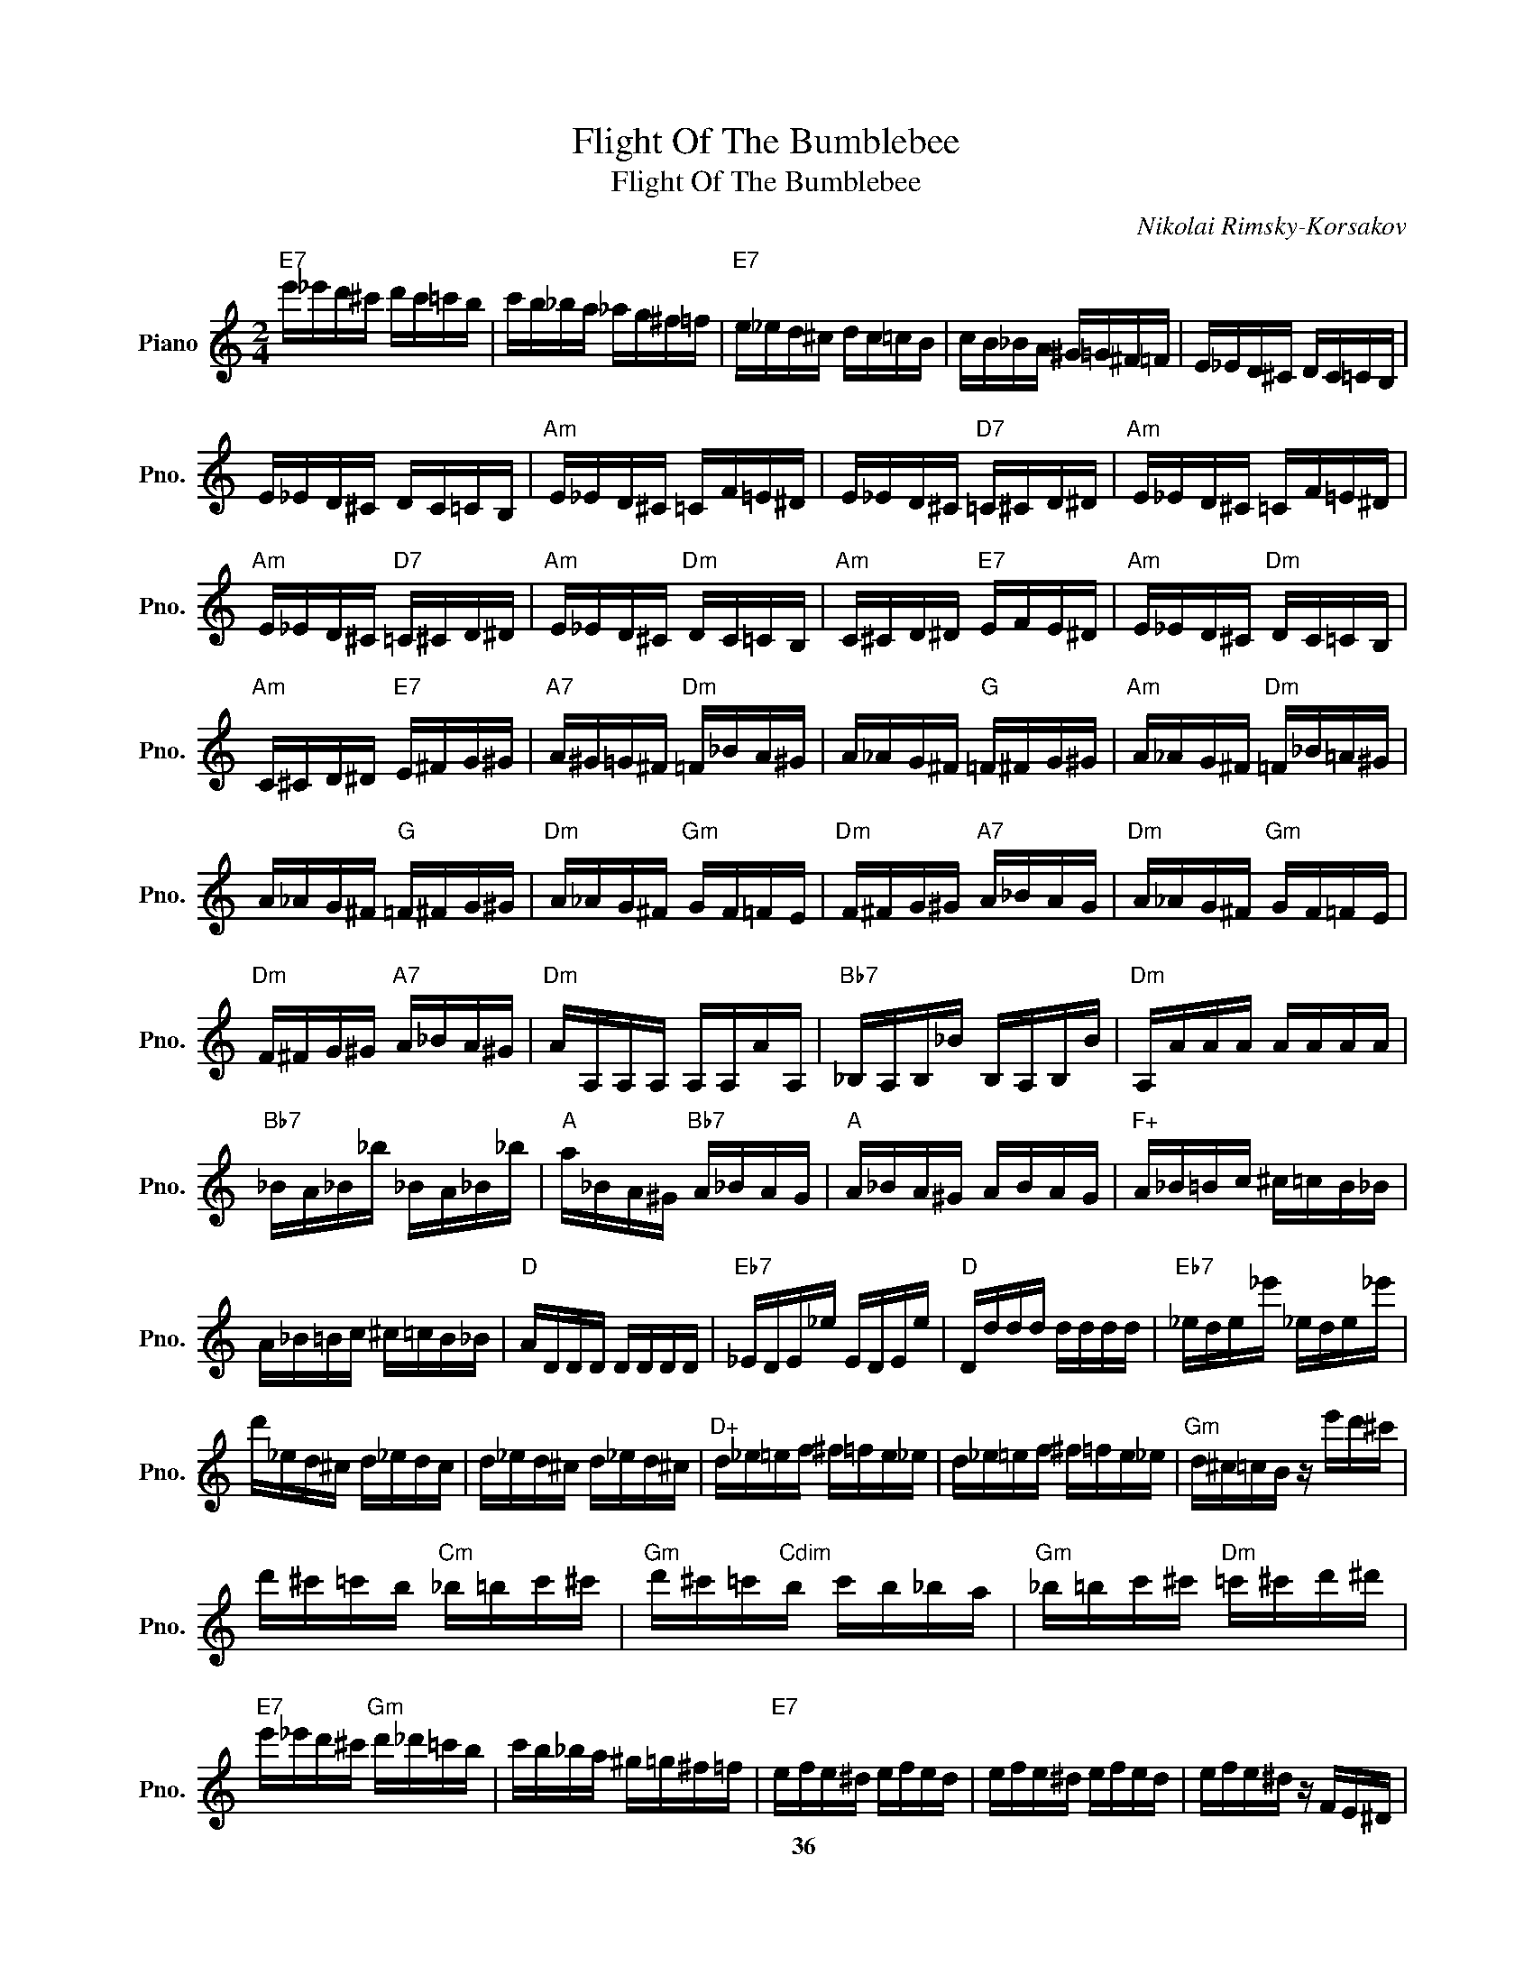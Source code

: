 X:1
T:Flight Of The Bumblebee
T:Flight Of The Bumblebee
C:Nikolai Rimsky-Korsakov
Z:All Rights Reserved
L:1/16
M:2/4
K:C
V:1 treble nm="Piano" snm="Pno."
%%MIDI program 0
V:1
"E7" e'_e'd'^c' d'c'=c'b | c'b_ba _ag^f=f |"E7" e_ed^c dc=cB | cB_BA ^G=G^F=F | E_ED^C DC=CB, | %5
w: |||||
 E_ED^C DC=CB, |"Am" E_ED^C =CF=E^D | E_ED^C"D7" =C^CD^D |"Am" E_ED^C =CF=E^D | %9
w: ||||
"Am" E_ED^C"D7" =C^CD^D |"Am" E_ED^C"Dm" DC=CB, |"Am" C^CD^D"E7" EFE^D |"Am" E_ED^C"Dm" DC=CB, | %13
w: ||||
"Am" C^CD^D"E7" E^FG^G |"A7" A^G=G^F"Dm" =F_BA^G | A_AG^F"G" =F^FG^G |"Am" A_AG^F"Dm" =F_B=A^G | %17
w: ||||
 A_AG^F"G" =F^FG^G |"Dm" A_AG^F"Gm" GF=FE |"Dm" F^FG^G"A7" A_BAG |"Dm" A_AG^F"Gm" GF=FE | %21
w: ||||
"Dm" F^FG^G"A7" A_BA^G |"Dm" AA,A,A, A,A,AA, |"Bb7" _B,A,B,_B B,A,B,B |"Dm" A,AAA AAAA | %25
w: ||||
"Bb7" _BA_B_b _BA_B_b |"A" a_BA^G"Bb7" A_BAG |"A" A_BA^G ABAG |"F+" A_B=Bc ^c=cB_B | %29
w: ||||
 A_B=Bc ^c=cB_B |"D" ADDD DDDD |"Eb7" _EDE_e EDEe |"D" Dddd dddd |"Eb7" _ede_e' _ede_e' | %34
w: |||||
 d'_ed^c d_edc | d_ed^c d_ed^c |"D+" d_e=ef ^f=fe_e | d_e=ef ^f=fe_e |"Gm" d^c=cB z e'd'^c' | %39
w: |||||
 d'^c'=c'b"Cm" _b=bc'^c' |"Gm" d'^c'=c'"Cdim"b c'b_ba |"Gm" _b=bc'^c'"Dm" =c'^c'd'^d' | %42
w: |||
"E7" e'_e'd'^c'"Gm" d'_d'=c'b | c'b_ba ^g=g^f=f |"E7" efe^d efed | efe^d efed | efe^d z FE^D | %47
w: ||* 36 * * * * * *|||
"E7" EFE^D EFED |"Am" E^D=D^C"Dm" DC=CB, |"Am" CB,_B,A, _A,G,_G,F, |"E7" z4 e2c2 | A2F2 A2c2 | %52
w: |||||
 e4 e2c2 | A2F2 A2c2 |"E7" E,F,^F,G, ^G,A,^A,B, | C^CD^D EF^FG | ^GA^AB c^cd^d |"Am" efe^d efe^d | %58
w: ||||||
"Am" e_ed^c =cf=e^d | e_ed_d"Dm" c^c=d^d |"Am" e_ed^c =cf=e^d |"Am" e_ed^c"D7" =c^cd^d | %62
w: ||||
"Am" e_ed^c"Dm" dc=cB |"Am" c^cd^d"E7" efe^d |"Am" e_ed^c"Dm" dc=cB |"Am" c^cd^d"E7" e^fg^g | %66
w: ||||
"A7" a_ag^f"Dm" =f_b=a^g | a_ag^f"G7" =f^fg^g |"Dm" a_ag^f =f_b=a^g | a_ag^f"G7" =f^fg^g | %70
w: ||||
"Dm" a_ag^f"Gm" gf=fe |"Dm" f^fg^g"A7" a_bag |"Dm" a_ag^f =f^fg^g |"Am" abc'd'"E" e'f'e'^d' | %74
w: ||||
"Am" e'_e'd'_d' c'f'=e'^d' | e'_e'd'_d'"D7" c'^c'=d'^d' |"Am" e'_e'd'_d' c'f'=e'^d' | %77
w: |||
 e'_e'd'^c'"D7" =c'^c'd'^d' |"Am" e'2^ga _b=bc'^c' |"Dm" d'_d'c'b c'b_ba |"Am" ^ga^ab c'^c'd'^d' | %81
w: ||||
"E" e'f'e'^d' e'f'e'd' |"Am" e'2^ga ^abc'^c' |"Dm" d'_d'=c'b c'b_ba |"Am" ^ga^ab c'^c'd'^d' | %85
w: ||||
"E" e'f'e'^d' e'^f'g'^g' |"Am" a'_a'g'^f'"A7" g'f'=f'e' |"Dm" f'e'_e'd' _d'c'b_b | %88
w: |||
"Am" a_ag^f"A" gf=fe |"Dm" fe_ed _dcB_B |"Am" A_BA^G"Bb7" BaB_b | a_B"B7"A=b"A7" Ac'"Dm"Ad' | %92
w: ||||
"C" e'f'e'^d'"F7" fe'ff' |"Em" e'f"E7"e^f' eg'e^g' |"Am" a2 z2 EF^FG | ^GA^AB c^cd^d | %96
w: ||||
"Am" ef^fg ^ga^ab | c'^c'd'^d' e'^f'g'^g' | a'2 z2 z4 | a2 z2 z4 | A,2 z2 z4 |] %101
w: |||||

